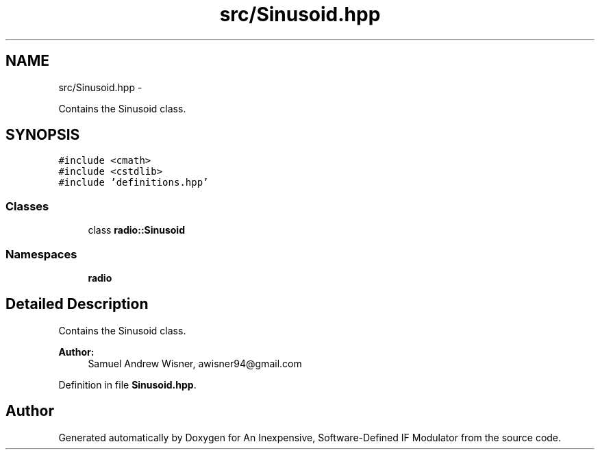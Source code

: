 .TH "src/Sinusoid.hpp" 3 "Wed Apr 13 2016" "An Inexpensive, Software-Defined IF Modulator" \" -*- nroff -*-
.ad l
.nh
.SH NAME
src/Sinusoid.hpp \- 
.PP
Contains the Sinusoid class\&.  

.SH SYNOPSIS
.br
.PP
\fC#include <cmath>\fP
.br
\fC#include <cstdlib>\fP
.br
\fC#include 'definitions\&.hpp'\fP
.br

.SS "Classes"

.in +1c
.ti -1c
.RI "class \fBradio::Sinusoid\fP"
.br
.in -1c
.SS "Namespaces"

.in +1c
.ti -1c
.RI " \fBradio\fP"
.br
.in -1c
.SH "Detailed Description"
.PP 
Contains the Sinusoid class\&. 


.PP
\fBAuthor:\fP
.RS 4
Samuel Andrew Wisner, awisner94@gmail.com 
.RE
.PP

.PP
Definition in file \fBSinusoid\&.hpp\fP\&.
.SH "Author"
.PP 
Generated automatically by Doxygen for An Inexpensive, Software-Defined IF Modulator from the source code\&.
